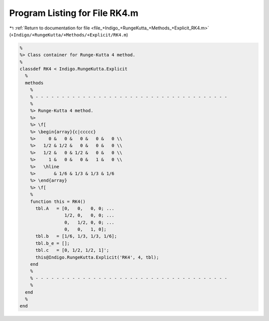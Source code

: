 
.. _program_listing_file_+Indigo_+RungeKutta_+Methods_+Explicit_RK4.m:

Program Listing for File RK4.m
==============================

|exhale_lsh| :ref:`Return to documentation for file <file_+Indigo_+RungeKutta_+Methods_+Explicit_RK4.m>` (``+Indigo/+RungeKutta/+Methods/+Explicit/RK4.m``)

.. |exhale_lsh| unicode:: U+021B0 .. UPWARDS ARROW WITH TIP LEFTWARDS

.. code-block:: MATLAB

   %
   %> Class container for Runge-Kutta 4 method.
   %
   classdef RK4 < Indigo.RungeKutta.Explicit
     %
     methods
       %
       % - - - - - - - - - - - - - - - - - - - - - - - - - - - - - - - - - - - - -
       %
       %> Runge-Kutta 4 method.
       %>
       %> \f[
       %> \begin{array}{c|ccccc}
       %>     0 &   0 &   0 &   0 &   0 \\
       %>   1/2 & 1/2 &   0 &   0 &   0 \\
       %>   1/2 &   0 & 1/2 &   0 &   0 \\
       %>     1 &   0 &   0 &   1 &   0 \\
       %>   \hline
       %>       & 1/6 & 1/3 & 1/3 & 1/6
       %> \end{array}
       %> \f[
       %
       function this = RK4()
         tbl.A   = [0,   0,   0, 0; ...
                    1/2, 0,   0, 0; ...
                    0,   1/2, 0, 0; ...
                    0,   0,   1, 0];
         tbl.b   = [1/6, 1/3, 1/3, 1/6];
         tbl.b_e = [];
         tbl.c   = [0, 1/2, 1/2, 1]';
         this@Indigo.RungeKutta.Explicit('RK4', 4, tbl);
       end
       %
       % - - - - - - - - - - - - - - - - - - - - - - - - - - - - - - - - - - - - -
       %
     end
     %
   end
